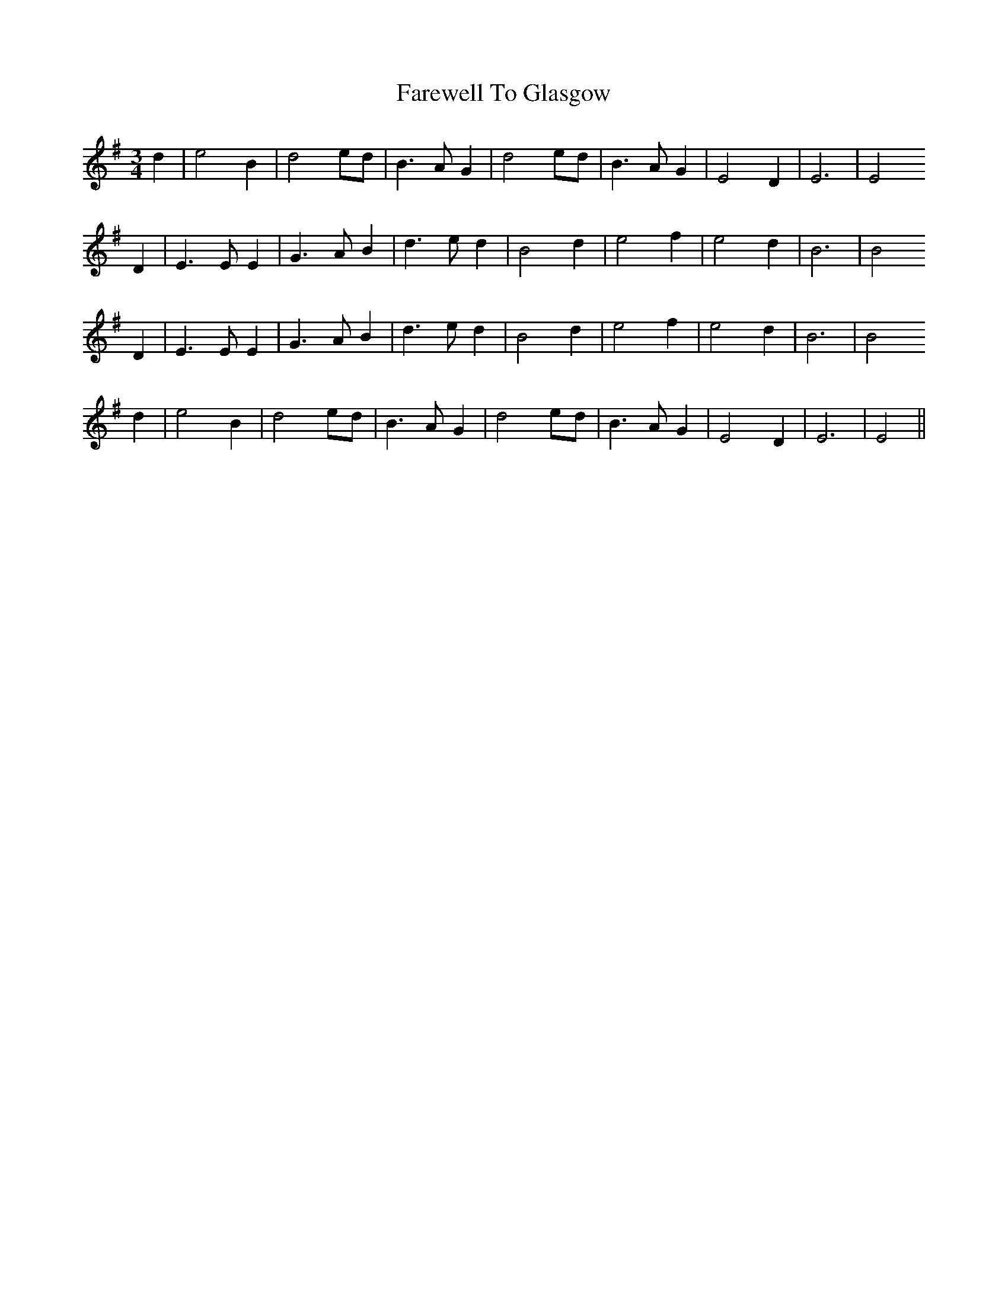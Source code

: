 X: 12507
T: Farewell To Glasgow
R: waltz
M: 3/4
K: Eminor
d2|e4 B2|d4 ed|B3 A G2|d4 ed|B3 A G2|E4 D2|E6|E4
D2|E3 E E2|G3 A B2|d3 e d2|B4 d2|e4 f2|e4 d2|B6|B4
D2|E3 E E2|G3 A B2|d3 e d2|B4 d2|e4 f2|e4 d2|B6|B4
d2|e4 B2|d4 ed|B3 A G2|d4 ed|B3 A G2|E4 D2|E6|E4||

